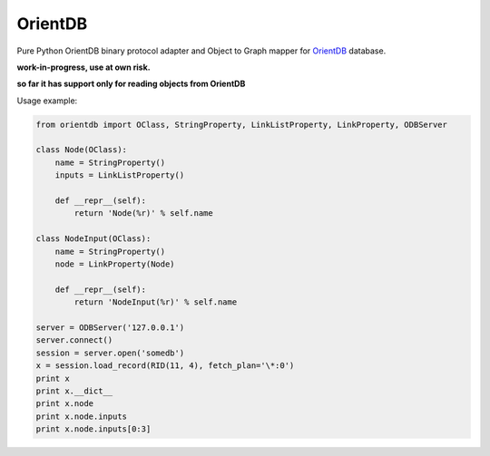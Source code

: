 OrientDB
========

Pure Python OrientDB binary protocol adapter and Object to Graph mapper
for `OrientDB`_ database.

**work-in-progress, use at own risk.**

**so far it has support only for reading objects from OrientDB**


Usage example:

.. code:: python

    from orientdb import OClass, StringProperty, LinkListProperty, LinkProperty, ODBServer

    class Node(OClass):
        name = StringProperty() 
        inputs = LinkListProperty()

        def __repr__(self):
            return 'Node(%r)' % self.name

    class NodeInput(OClass): 
        name = StringProperty() 
        node = LinkProperty(Node)

        def __repr__(self):
            return 'NodeInput(%r)' % self.name

    server = ODBServer('127.0.0.1') 
    server.connect() 
    session = server.open('somedb') 
    x = session.load_record(RID(11, 4), fetch_plan='\*:0') 
    print x 
    print x.__dict__ 
    print x.node
    print x.node.inputs 
    print x.node.inputs[0:3]


.. _OrientDB: http://www.orientdb.org/